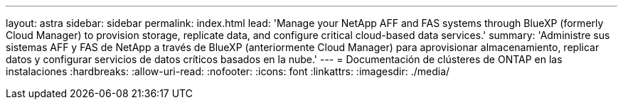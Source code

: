 ---
layout: astra 
sidebar: sidebar 
permalink: index.html 
lead: 'Manage your NetApp AFF and FAS systems through BlueXP (formerly Cloud Manager) to provision storage, replicate data, and configure critical cloud-based data services.' 
summary: 'Administre sus sistemas AFF y FAS de NetApp a través de BlueXP (anteriormente Cloud Manager) para aprovisionar almacenamiento, replicar datos y configurar servicios de datos críticos basados en la nube.' 
---
= Documentación de clústeres de ONTAP en las instalaciones
:hardbreaks:
:allow-uri-read: 
:nofooter: 
:icons: font
:linkattrs: 
:imagesdir: ./media/


